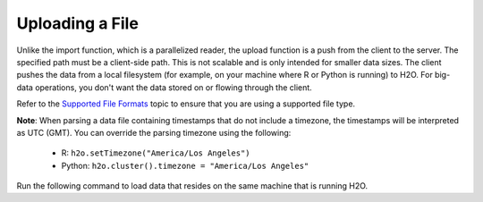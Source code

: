 Uploading a File
----------------

Unlike the import function, which is a parallelized reader, the upload function is a push from the client to the server. The specified path must be a client-side path. This is not scalable and is only intended for smaller data sizes. The client pushes the data from a local filesystem (for example, on your machine where R or Python is running) to H2O. For big-data operations, you don't want the data stored on or flowing through the client.

Refer to the `Supported File Formats <http://docs.h2o.ai/h2o/latest-stable/h2o-docs/getting-data-into-h2o.html#supported-file-formats>`__ topic to ensure that you are using a supported file type.

**Note**: When parsing a data file containing timestamps that do not include a timezone, the timestamps will be interpreted as UTC (GMT). You can override the parsing timezone using the following:

  - R: ``h2o.setTimezone("America/Los Angeles")``
  - Python: ``h2o.cluster().timezone = "America/Los Angeles"``

Run the following command to load data that resides on the same machine that is running H2O. 

.. tabs::
   .. code-tab:: r R
	
		library(h2o)
		h2o.init()
		irisPath <- "../smalldata/iris/iris_wheader.csv"
		iris <- h2o.uploadFile(path = irisPath)
	  
   .. code-tab:: python
   
		import h2o
		h2o.init()
		iris_df = h2o.upload_file("../smalldata/iris/iris_wheader.csv")
